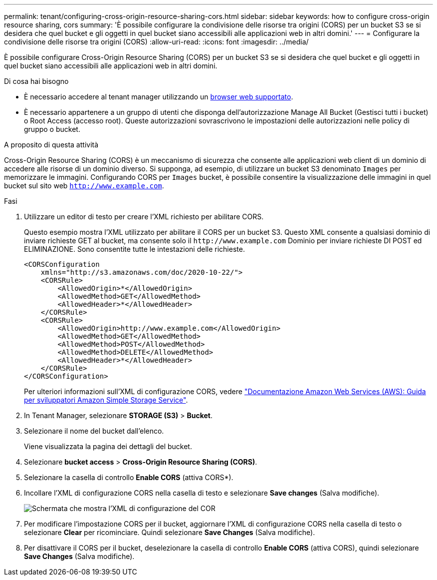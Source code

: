 ---
permalink: tenant/configuring-cross-origin-resource-sharing-cors.html 
sidebar: sidebar 
keywords: how to configure cross-origin resource sharing, cors 
summary: 'È possibile configurare la condivisione delle risorse tra origini (CORS) per un bucket S3 se si desidera che quel bucket e gli oggetti in quel bucket siano accessibili alle applicazioni web in altri domini.' 
---
= Configurare la condivisione delle risorse tra origini (CORS)
:allow-uri-read: 
:icons: font
:imagesdir: ../media/


[role="lead"]
È possibile configurare Cross-Origin Resource Sharing (CORS) per un bucket S3 se si desidera che quel bucket e gli oggetti in quel bucket siano accessibili alle applicazioni web in altri domini.

.Di cosa hai bisogno
* È necessario accedere al tenant manager utilizzando un xref:../admin/web-browser-requirements.adoc[browser web supportato].
* È necessario appartenere a un gruppo di utenti che disponga dell'autorizzazione Manage All Bucket (Gestisci tutti i bucket) o Root Access (accesso root). Queste autorizzazioni sovrascrivono le impostazioni delle autorizzazioni nelle policy di gruppo o bucket.


.A proposito di questa attività
Cross-Origin Resource Sharing (CORS) è un meccanismo di sicurezza che consente alle applicazioni web client di un dominio di accedere alle risorse di un dominio diverso. Si supponga, ad esempio, di utilizzare un bucket S3 denominato `Images` per memorizzare le immagini. Configurando CORS per `Images` bucket, è possibile consentire la visualizzazione delle immagini in quel bucket sul sito web `http://www.example.com`.

.Fasi
. Utilizzare un editor di testo per creare l'XML richiesto per abilitare CORS.
+
Questo esempio mostra l'XML utilizzato per abilitare il CORS per un bucket S3. Questo XML consente a qualsiasi dominio di inviare richieste GET al bucket, ma consente solo il `+http://www.example.com+` Dominio per inviare richieste DI POST ed ELIMINAZIONE. Sono consentite tutte le intestazioni delle richieste.

+
[listing]
----
<CORSConfiguration
    xmlns="http://s3.amazonaws.com/doc/2020-10-22/">
    <CORSRule>
        <AllowedOrigin>*</AllowedOrigin>
        <AllowedMethod>GET</AllowedMethod>
        <AllowedHeader>*</AllowedHeader>
    </CORSRule>
    <CORSRule>
        <AllowedOrigin>http://www.example.com</AllowedOrigin>
        <AllowedMethod>GET</AllowedMethod>
        <AllowedMethod>POST</AllowedMethod>
        <AllowedMethod>DELETE</AllowedMethod>
        <AllowedHeader>*</AllowedHeader>
    </CORSRule>
</CORSConfiguration>
----
+
Per ulteriori informazioni sull'XML di configurazione CORS, vedere http://docs.aws.amazon.com/AmazonS3/latest/dev/Welcome.html["Documentazione Amazon Web Services (AWS): Guida per sviluppatori Amazon Simple Storage Service"^].

. In Tenant Manager, selezionare *STORAGE (S3)* > *Bucket*.
. Selezionare il nome del bucket dall'elenco.
+
Viene visualizzata la pagina dei dettagli del bucket.

. Selezionare *bucket access* > *Cross-Origin Resource Sharing (CORS)*.
. Selezionare la casella di controllo *Enable CORS* (attiva CORS*).
. Incollare l'XML di configurazione CORS nella casella di testo e selezionare *Save changes* (Salva modifiche).
+
image::../media/cors_configuration_xml.png[Schermata che mostra l'XML di configurazione del COR]

. Per modificare l'impostazione CORS per il bucket, aggiornare l'XML di configurazione CORS nella casella di testo o selezionare *Clear* per ricominciare. Quindi selezionare *Save Changes* (Salva modifiche).
. Per disattivare il CORS per il bucket, deselezionare la casella di controllo *Enable CORS* (attiva CORS), quindi selezionare *Save Changes* (Salva modifiche).

